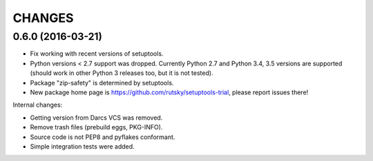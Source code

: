 CHANGES
=======

0.6.0 (2016-03-21)
------------------

- Fix working with recent versions of setuptools.

- Python versions < 2.7 support was dropped.
  Currently Python 2.7 and Python 3.4, 3.5 versions are supported
  (should work in other Python 3 releases too, but it is not tested).

- Package "zip-safety" is determined by setuptools.

- New package home page is https://github.com/rutsky/setuptools-trial,
  please report issues there!

Internal changes:

- Getting version from Darcs VCS was removed.

- Remove trash files (prebuild eggs, PKG-INFO).

- Source code is not PEP8 and pyflakes conformant.

- Simple integration tests were added.
